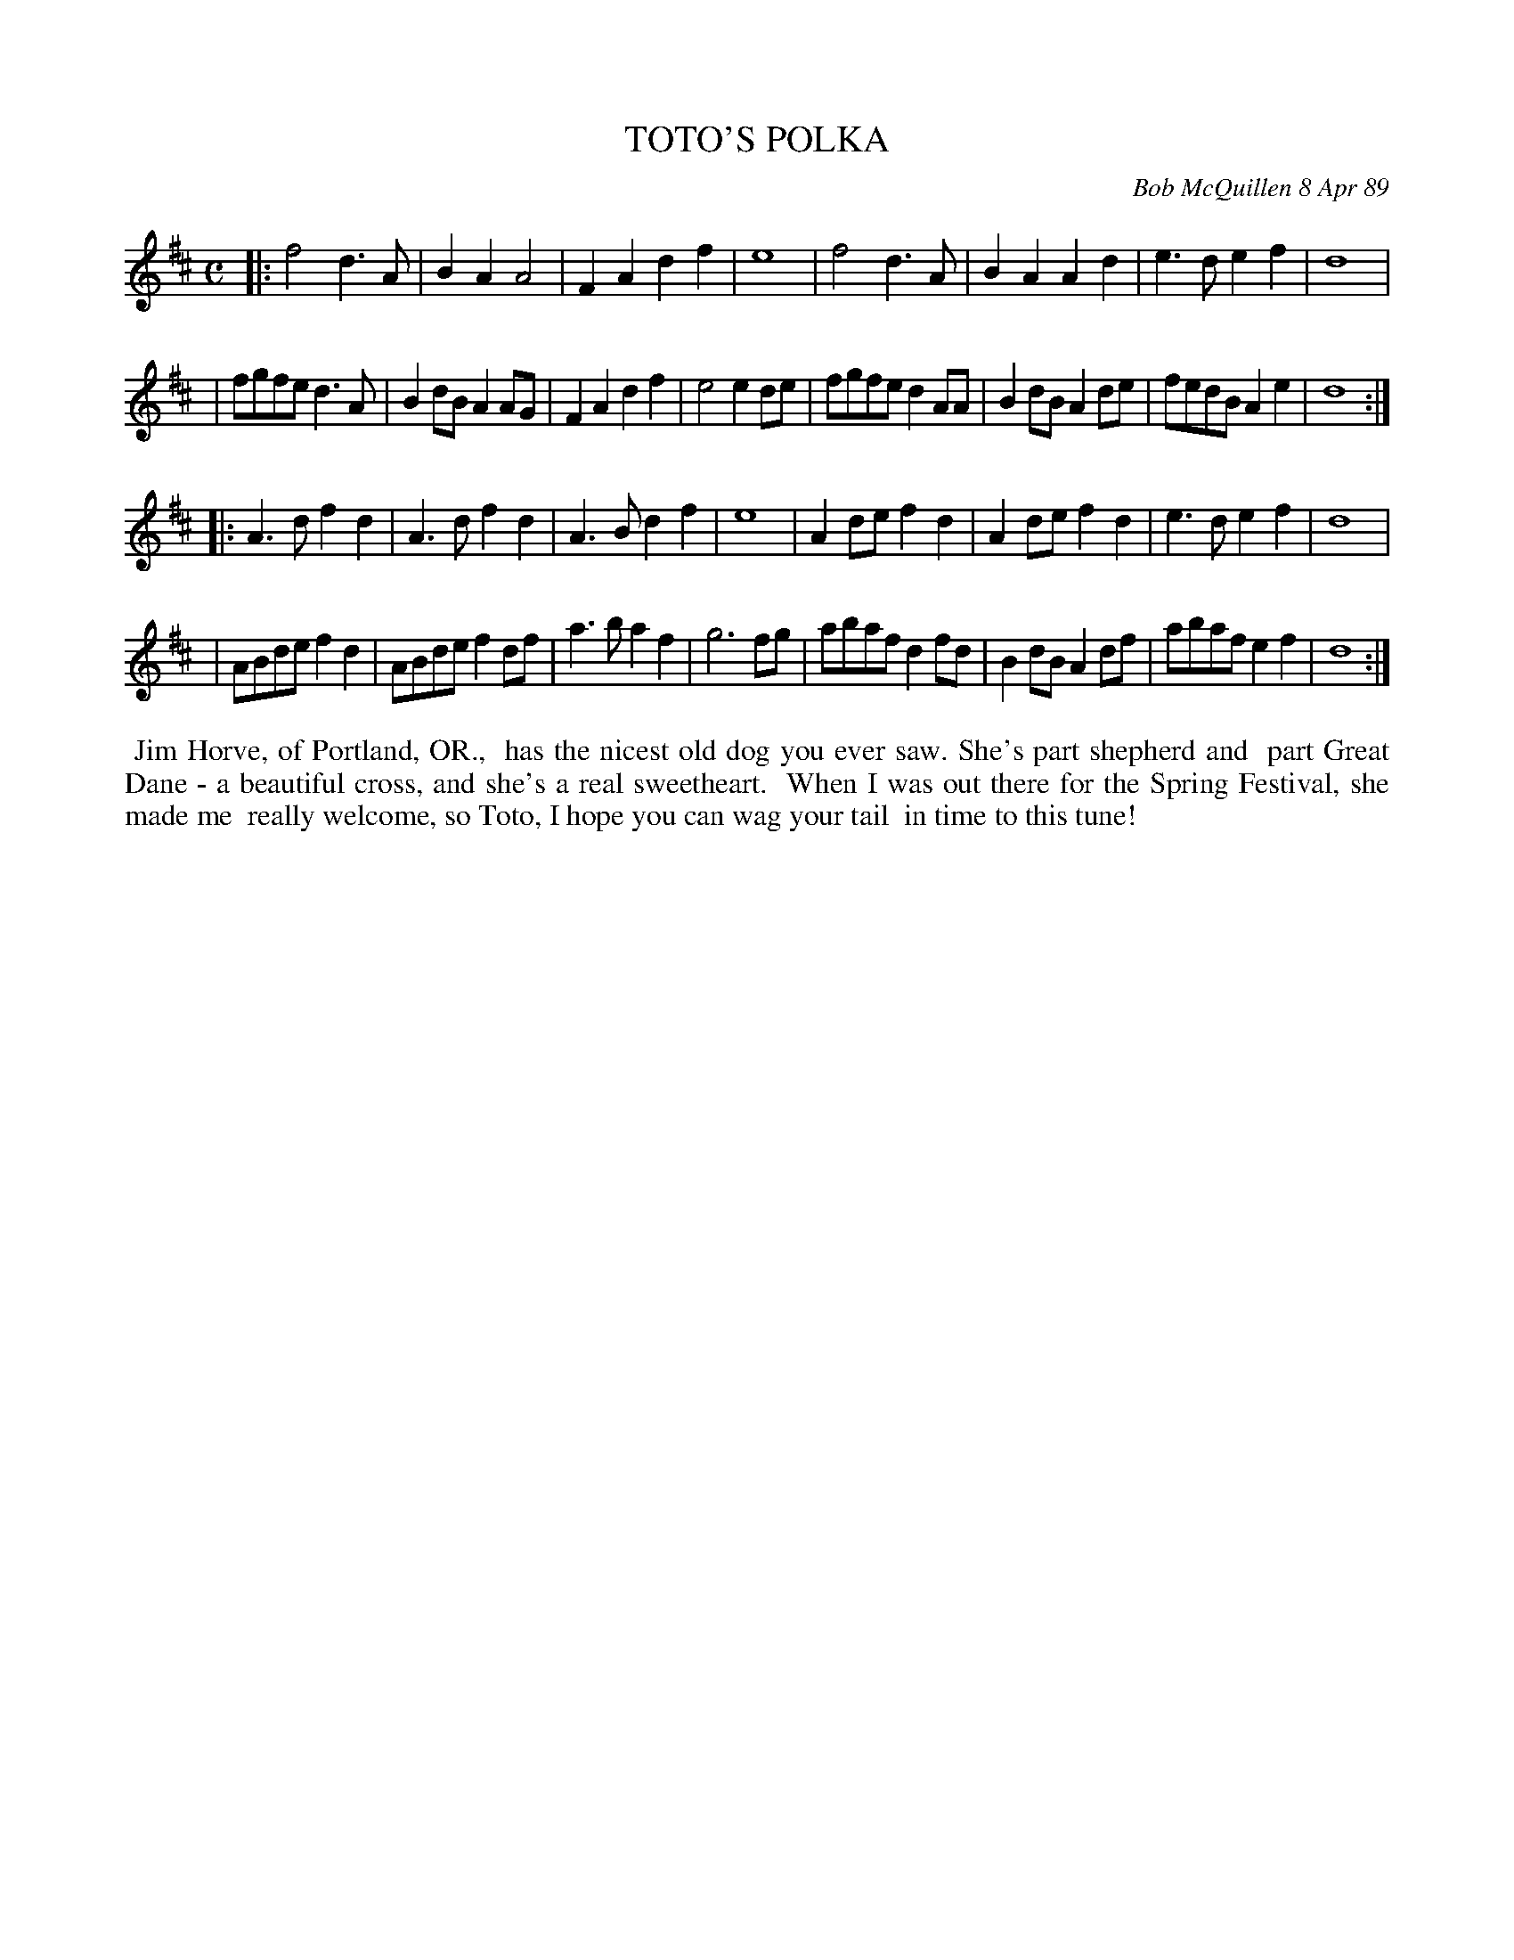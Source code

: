 X: 07117
T: TOTO'S POLKA
C: Bob McQuillen 8 Apr 89
B: Bob's Note Book 7 #117
%R: polka, march
Z: 2021 John Chambers <jc:trillian.mit.edu>
M: C
L: 1/8
K: D
|:f4 d3A | B2A2 A4 | F2A2 d2f2 | e8 | f4 d3A | B2A2 A2d2 | e3d e2f2 | d8 |
| fgfe d3A | B2dB A2AG | F2A2 d2f2 | e4 e2de | fgfe d2AA | B2dB A2de | fedB A2e2 | d8 :|
|:A3d f2d2 | A3d f2d2 | A3B d2f2 | e8 | A2de f2d2 | A2de f2d2 | e3d e2f2 | d8 |
| ABde f2d2 | ABde f2df | a3b a2f2 | g6 fg | abaf d2fd | B2dB A2df | abaf e2f2 | d8 :|
%%begintext align
%% Jim Horve, of Portland, OR.,
%% has the nicest old dog you ever saw. She's part shepherd and
%% part Great Dane - a beautiful cross, and she's a real sweetheart.
%% When I was out there for the Spring Festival, she made me
%% really welcome, so Toto, I hope you can wag your tail
%% in time to this tune!
%%endtext
